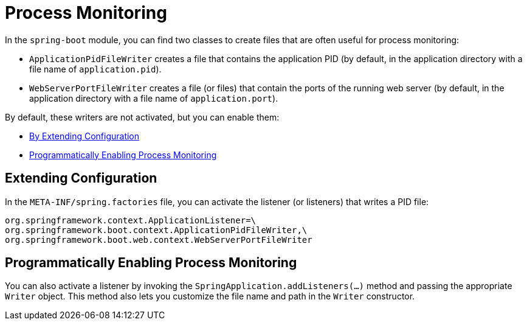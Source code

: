 [[actuator.process-monitoring]]
= Process Monitoring

In the `spring-boot` module, you can find two classes to create files that are often useful for process monitoring:

* `ApplicationPidFileWriter` creates a file that contains the application PID (by default, in the application directory with a file name of `application.pid`).
* `WebServerPortFileWriter` creates a file (or files) that contain the ports of the running web server (by default, in the application directory with a file name of `application.port`).

By default, these writers are not activated, but you can enable them:

* xref:actuator/process-monitoring.adoc#actuator.process-monitoring.configuration[By Extending Configuration]
* xref:actuator/process-monitoring.adoc#actuator.process-monitoring.programmatically[Programmatically Enabling Process Monitoring]



[[actuator.process-monitoring.configuration]]
== Extending Configuration

In the `META-INF/spring.factories` file, you can activate the listener (or listeners) that writes a PID file:

[source]
----
org.springframework.context.ApplicationListener=\
org.springframework.boot.context.ApplicationPidFileWriter,\
org.springframework.boot.web.context.WebServerPortFileWriter
----



[[actuator.process-monitoring.programmatically]]
== Programmatically Enabling Process Monitoring

You can also activate a listener by invoking the `SpringApplication.addListeners(...)` method and passing the appropriate `Writer` object.
This method also lets you customize the file name and path in the `Writer` constructor.
